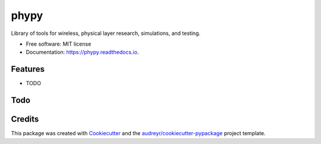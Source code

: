 =====
phypy
=====


.. image:: https://img.shields.io/pypi/v/phypy.svg
        :target: https://pypi.python.org/pypi/phypy

.. image:: https://travis-ci.com/ctarver/phypy.svg?branch=master
        :target: https://travis-ci.com/ctarver/phypy

.. image:: https://readthedocs.org/projects/phypy/badge/?version=latest
        :target: https://phypy.readthedocs.io/en/latest/?badge=latest
        :alt: Documentation Status




Library of tools for wireless, physical layer research, simulations, and testing.


* Free software: MIT license
* Documentation: https://phypy.readthedocs.io.


Features
--------

* TODO

Todo
------

.. todolist::

Credits
-------

This package was created with Cookiecutter_ and the `audreyr/cookiecutter-pypackage`_ project template.

.. _Cookiecutter: https://github.com/audreyr/cookiecutter
.. _`audreyr/cookiecutter-pypackage`: https://github.com/audreyr/cookiecutter-pypackage
